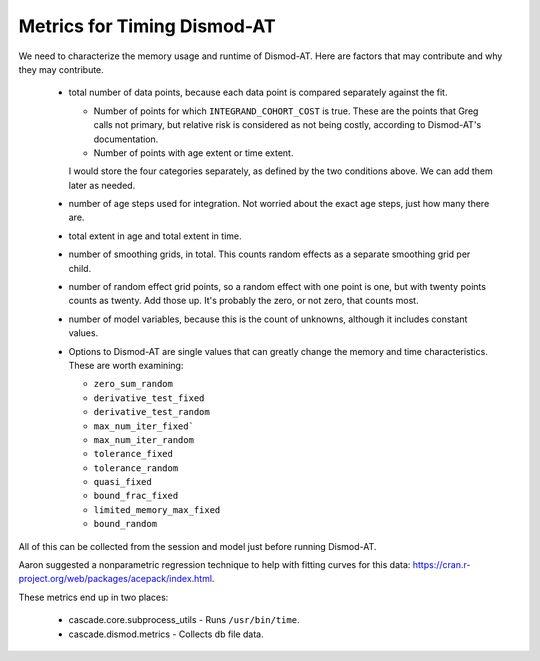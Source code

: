 .. _metrics-for-timing:


Metrics for Timing Dismod-AT
============================

We need to characterize the memory usage and runtime of Dismod-AT.
Here are factors that may contribute and why they may contribute.

 *  total number of data points, because each data point is compared
    separately against the fit.

    -  Number of points for which ``INTEGRAND_COHORT_COST`` is true. These
       are the points that Greg calls not primary, but relative risk is
       considered as not being costly, according to Dismod-AT's documentation.

    -  Number of points with age extent or time extent.

    I would store the four categories separately, as defined by the
    two conditions above. We can add them later as needed.

 *  number of age steps used for integration. Not worried about the exact
    age steps, just how many there are.

 *  total extent in age and total extent in time.

 *  number of smoothing grids, in total. This counts random effects
    as a separate smoothing grid per child.

 *  number of random effect grid points, so a random effect with one
    point is one, but with twenty points counts as twenty. Add those
    up. It's probably the zero, or not zero, that counts most.

 *  number of model variables, because this is the count of unknowns,
    although it includes constant values.

 *  Options to Dismod-AT are single values that can greatly change
    the memory and time characteristics. These are worth examining:

    -  ``zero_sum_random``
    -  ``derivative_test_fixed``
    -  ``derivative_test_random``
    -  ``max_num_iter_fixed```
    -  ``max_num_iter_random``
    -  ``tolerance_fixed``
    -  ``tolerance_random``
    -  ``quasi_fixed``
    -  ``bound_frac_fixed``
    -  ``limited_memory_max_fixed``
    -  ``bound_random``

All of this can be collected from the session and model just before running
Dismod-AT.

Aaron suggested a nonparametric regression technique to help with fitting
curves for this data: https://cran.r-project.org/web/packages/acepack/index.html.

These metrics end up in two places:

 * cascade.core.subprocess_utils - Runs ``/usr/bin/time``.
 * cascade.dismod.metrics - Collects db file data.
